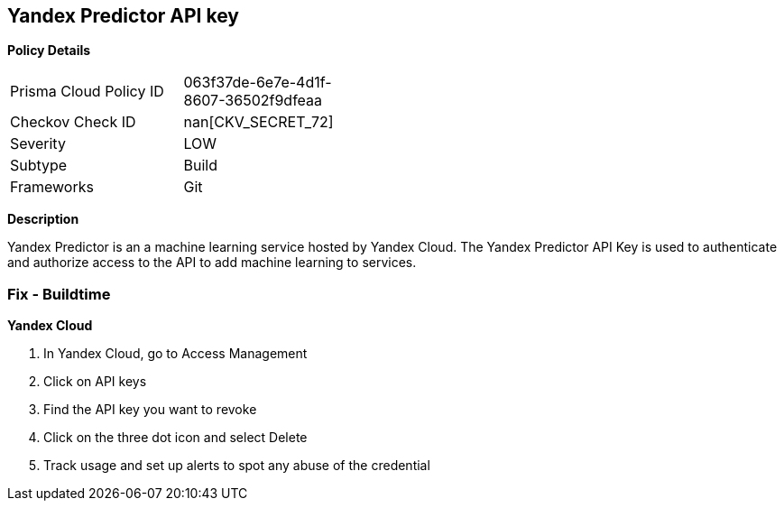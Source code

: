 == Yandex Predictor API key


*Policy Details* 

[width=45%]
[cols="1,1"]
|=== 
|Prisma Cloud Policy ID 
| 063f37de-6e7e-4d1f-8607-36502f9dfeaa

|Checkov Check ID 
| nan[CKV_SECRET_72]

|Severity
|LOW

|Subtype
|Build

|Frameworks
|Git

|=== 



*Description* 


Yandex Predictor is an a machine learning service hosted by Yandex Cloud.
The Yandex Predictor API Key is used to authenticate and authorize access to the API to add machine learning to services.

=== Fix - Buildtime
*Yandex Cloud* 


. In Yandex Cloud, go to Access Management

. Click on API keys

. Find the API key you want to revoke

. Click on the three dot icon and select Delete

. Track usage and set up alerts to spot any abuse of the credential
